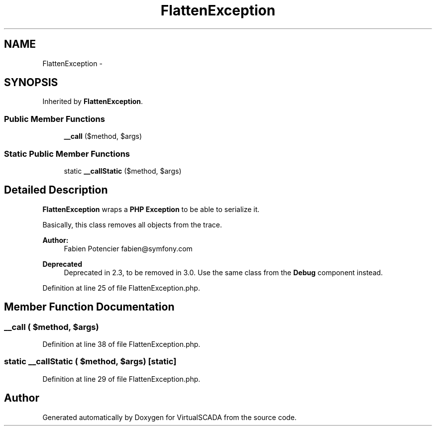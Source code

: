 .TH "FlattenException" 3 "Tue Apr 14 2015" "Version 1.0" "VirtualSCADA" \" -*- nroff -*-
.ad l
.nh
.SH NAME
FlattenException \- 
.SH SYNOPSIS
.br
.PP
.PP
Inherited by \fBFlattenException\fP\&.
.SS "Public Member Functions"

.in +1c
.ti -1c
.RI "\fB__call\fP ($method, $args)"
.br
.in -1c
.SS "Static Public Member Functions"

.in +1c
.ti -1c
.RI "static \fB__callStatic\fP ($method, $args)"
.br
.in -1c
.SH "Detailed Description"
.PP 
\fBFlattenException\fP wraps a \fBPHP\fP \fBException\fP to be able to serialize it\&.
.PP
Basically, this class removes all objects from the trace\&.
.PP
\fBAuthor:\fP
.RS 4
Fabien Potencier fabien@symfony.com
.RE
.PP
\fBDeprecated\fP
.RS 4
Deprecated in 2\&.3, to be removed in 3\&.0\&. Use the same class from the \fBDebug\fP component instead\&. 
.RE
.PP

.PP
Definition at line 25 of file FlattenException\&.php\&.
.SH "Member Function Documentation"
.PP 
.SS "__call ( $method,  $args)"

.PP
Definition at line 38 of file FlattenException\&.php\&.
.SS "static __callStatic ( $method,  $args)\fC [static]\fP"

.PP
Definition at line 29 of file FlattenException\&.php\&.

.SH "Author"
.PP 
Generated automatically by Doxygen for VirtualSCADA from the source code\&.
